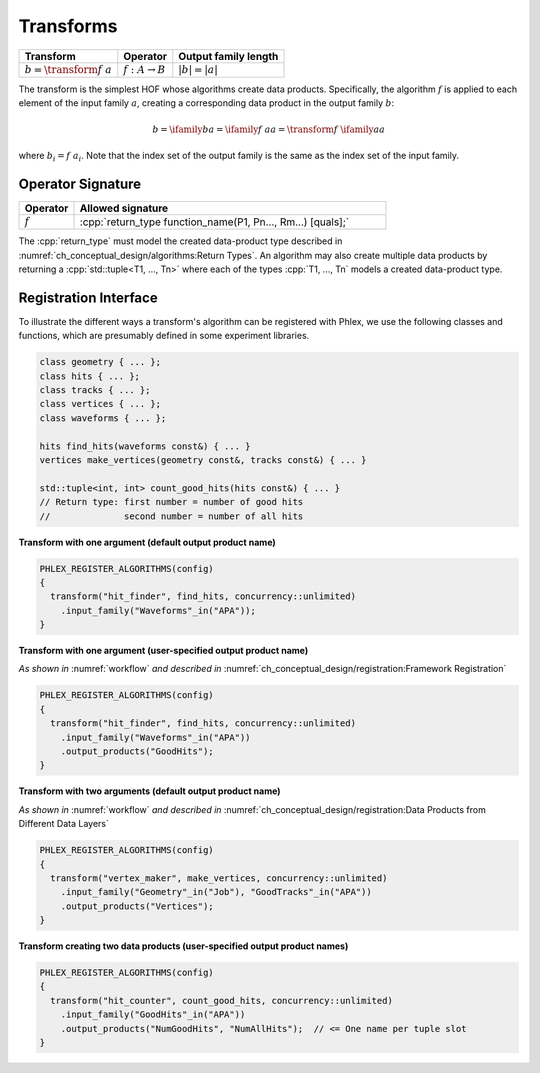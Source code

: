 ----------
Transforms
----------

+------------------------------+----------------------------+----------------------+
| **Transform**                | Operator                   | Output family length |
+==============================+============================+======================+
| :math:`b = \transform{f}\ a` | :math:`f: A \rightarrow B` | :math:`|b| = |a|`    |
+------------------------------+----------------------------+----------------------+

The transform is the simplest HOF whose algorithms create data products.
Specifically, the algorithm :math:`f` is applied to each element of the input family :math:`a`, creating a corresponding data product in the output family :math:`b`:

.. math::

   b = \ifamily{b}{a} = \ifamily{f\ a}{a} = \transform{f}\ \ifamily{a}{a}

where :math:`b_i = f\ a_i`.
Note that the index set of the output family is the same as the index set of the input family.

Operator Signature
^^^^^^^^^^^^^^^^^^

.. table::
    :widths: 15 85

    +--------------+-------------------------------------------------------------+
    | **Operator** | **Allowed signature**                                       |
    +==============+=============================================================+
    | :math:`f`    | :cpp:`return_type function_name(P1, Pn..., Rm...) [quals];` |
    +--------------+-------------------------------------------------------------+

The :cpp:`return_type` must model the created data-product type described in :numref:`ch_conceptual_design/algorithms:Return Types`.
An algorithm may also create multiple data products by returning a :cpp:`std::tuple<T1, ..., Tn>`  where each of the types :cpp:`T1, ..., Tn` models a created data-product type.

Registration Interface
^^^^^^^^^^^^^^^^^^^^^^

To illustrate the different ways a transform's algorithm can be registered with Phlex, we use the following classes and functions, which are presumably defined in some experiment libraries.

.. code:: c++

   class geometry { ... };
   class hits { ... };
   class tracks { ... };
   class vertices { ... };
   class waveforms { ... };

   hits find_hits(waveforms const&) { ... }
   vertices make_vertices(geometry const&, tracks const&) { ... }

   std::tuple<int, int> count_good_hits(hits const&) { ... }
   // Return type: first number = number of good hits
   //              second number = number of all hits

**Transform with one argument (default output product name)**

.. code:: c++

   PHLEX_REGISTER_ALGORITHMS(config)
   {
     transform("hit_finder", find_hits, concurrency::unlimited)
       .input_family("Waveforms"_in("APA"));
   }

**Transform with one argument (user-specified output product name)**

*As shown in* :numref:`workflow` *and described in* :numref:`ch_conceptual_design/registration:Framework Registration`

.. code:: c++

   PHLEX_REGISTER_ALGORITHMS(config)
   {
     transform("hit_finder", find_hits, concurrency::unlimited)
       .input_family("Waveforms"_in("APA"))
       .output_products("GoodHits");
   }

**Transform with two arguments (default output product name)**

*As shown in* :numref:`workflow` *and described in* :numref:`ch_conceptual_design/registration:Data Products from Different Data Layers`

.. code:: c++

   PHLEX_REGISTER_ALGORITHMS(config)
   {
     transform("vertex_maker", make_vertices, concurrency::unlimited)
       .input_family("Geometry"_in("Job"), "GoodTracks"_in("APA"))
       .output_products("Vertices");
   }

**Transform creating two data products (user-specified output product names)**

.. code:: c++

   PHLEX_REGISTER_ALGORITHMS(config)
   {
     transform("hit_counter", count_good_hits, concurrency::unlimited)
       .input_family("GoodHits"_in("APA"))
       .output_products("NumGoodHits", "NumAllHits");  // <= One name per tuple slot
   }
